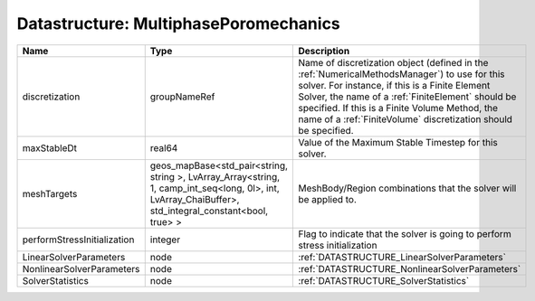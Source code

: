 Datastructure: MultiphasePoromechanics
======================================

=========================== ====================================================================================================================================================== ======================================================================================================================================================================================================================================================================================================================== 
Name                        Type                                                                                                                                                   Description                                                                                                                                                                                                                                                                                                              
=========================== ====================================================================================================================================================== ======================================================================================================================================================================================================================================================================================================================== 
discretization              groupNameRef                                                                                                                                           Name of discretization object (defined in the :ref:`NumericalMethodsManager`) to use for this solver. For instance, if this is a Finite Element Solver, the name of a :ref:`FiniteElement` should be specified. If this is a Finite Volume Method, the name of a :ref:`FiniteVolume` discretization should be specified. 
maxStableDt                 real64                                                                                                                                                 Value of the Maximum Stable Timestep for this solver.                                                                                                                                                                                                                                                                    
meshTargets                 geos_mapBase<std_pair<string, string >, LvArray_Array<string, 1, camp_int_seq<long, 0l>, int, LvArray_ChaiBuffer>, std_integral_constant<bool, true> > MeshBody/Region combinations that the solver will be applied to.                                                                                                                                                                                                                                                         
performStressInitialization integer                                                                                                                                                Flag to indicate that the solver is going to perform stress initialization                                                                                                                                                                                                                                               
LinearSolverParameters      node                                                                                                                                                   :ref:`DATASTRUCTURE_LinearSolverParameters`                                                                                                                                                                                                                                                                              
NonlinearSolverParameters   node                                                                                                                                                   :ref:`DATASTRUCTURE_NonlinearSolverParameters`                                                                                                                                                                                                                                                                           
SolverStatistics            node                                                                                                                                                   :ref:`DATASTRUCTURE_SolverStatistics`                                                                                                                                                                                                                                                                                    
=========================== ====================================================================================================================================================== ======================================================================================================================================================================================================================================================================================================================== 


